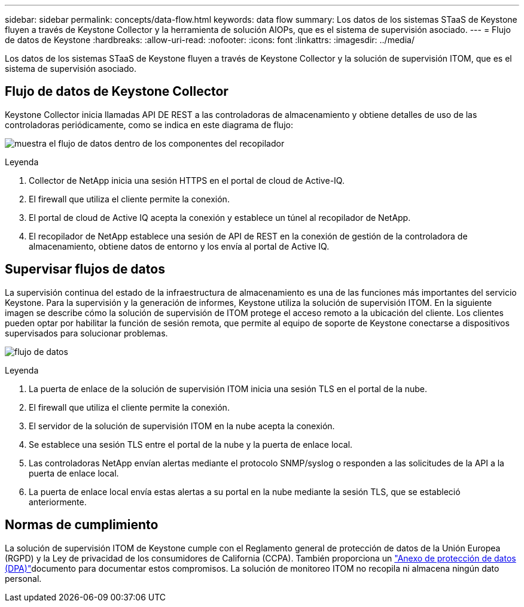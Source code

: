 ---
sidebar: sidebar 
permalink: concepts/data-flow.html 
keywords: data flow 
summary: Los datos de los sistemas STaaS de Keystone fluyen a través de Keystone Collector y la herramienta de solución AIOPs, que es el sistema de supervisión asociado. 
---
= Flujo de datos de Keystone
:hardbreaks:
:allow-uri-read: 
:nofooter: 
:icons: font
:linkattrs: 
:imagesdir: ../media/


[role="lead"]
Los datos de los sistemas STaaS de Keystone fluyen a través de Keystone Collector y la solución de supervisión ITOM, que es el sistema de supervisión asociado.



== Flujo de datos de Keystone Collector

Keystone Collector inicia llamadas API DE REST a las controladoras de almacenamiento y obtiene detalles de uso de las controladoras periódicamente, como se indica en este diagrama de flujo:

image:collector-data-flow-2.png["muestra el flujo de datos dentro de los componentes del recopilador"]

.Leyenda
. Collector de NetApp inicia una sesión HTTPS en el portal de cloud de Active-IQ.
. El firewall que utiliza el cliente permite la conexión.
. El portal de cloud de Active IQ acepta la conexión y establece un túnel al recopilador de NetApp.
. El recopilador de NetApp establece una sesión de API de REST en la conexión de gestión de la controladora de almacenamiento, obtiene datos de entorno y los envía al portal de Active IQ.




== Supervisar flujos de datos

La supervisión continua del estado de la infraestructura de almacenamiento es una de las funciones más importantes del servicio Keystone. Para la supervisión y la generación de informes, Keystone utiliza la solución de supervisión ITOM. En la siguiente imagen se describe cómo la solución de supervisión de ITOM protege el acceso remoto a la ubicación del cliente. Los clientes pueden optar por habilitar la función de sesión remota, que permite al equipo de soporte de Keystone conectarse a dispositivos supervisados para solucionar problemas.

image:monitoring-flow-1.png["flujo de datos"]

.Leyenda
. La puerta de enlace de la solución de supervisión ITOM inicia una sesión TLS en el portal de la nube.
. El firewall que utiliza el cliente permite la conexión.
. El servidor de la solución de supervisión ITOM en la nube acepta la conexión.
. Se establece una sesión TLS entre el portal de la nube y la puerta de enlace local.
. Las controladoras NetApp envían alertas mediante el protocolo SNMP/syslog o responden a las solicitudes de la API a la puerta de enlace local.
. La puerta de enlace local envía estas alertas a su portal en la nube mediante la sesión TLS, que se estableció anteriormente.




== Normas de cumplimiento

La solución de supervisión ITOM de Keystone cumple con el Reglamento general de protección de datos de la Unión Europea (RGPD) y la Ley de privacidad de los consumidores de California (CCPA). También proporciona un link:https://www.logicmonitor.com/legal/data-processing-addendum["Anexo de protección de datos (DPA)"^]documento para documentar estos compromisos. La solución de monitoreo ITOM no recopila ni almacena ningún dato personal.
